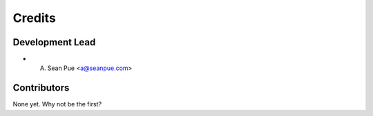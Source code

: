 Credits
=======

Development Lead
----------------

-  

   A. Sean Pue <a@seanpue.com>

Contributors
------------

None yet. Why not be the first?
